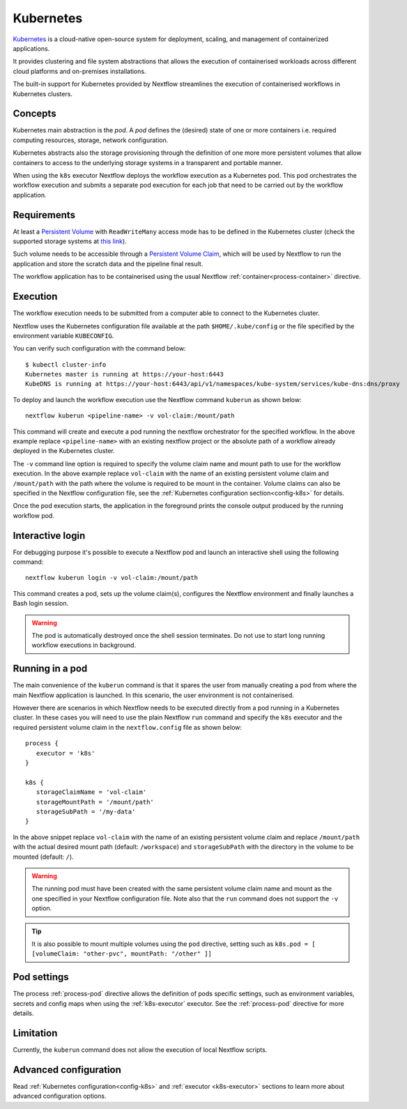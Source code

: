 .. _k8s-page:

**********
Kubernetes
**********

`Kubernetes <https://kubernetes.io/>`_ is a cloud-native open-source system for deployment, scaling, and management of
containerized applications.

It provides clustering and file system abstractions that allows the execution of containerised workloads across
different cloud platforms and on-premises installations.

The built-in support for Kubernetes provided by Nextflow streamlines the execution of containerised workflows in
Kubernetes clusters.


Concepts
========

Kubernetes main abstraction is the `pod`. A `pod` defines the (desired) state of one or more containers i.e. required
computing resources, storage, network configuration.

Kubernetes abstracts also the storage provisioning through the definition of one more more persistent volumes that
allow containers to access to the underlying storage systems in a transparent and portable manner.

When using the ``k8s`` executor Nextflow deploys the workflow execution as a Kubernetes pod. This pod orchestrates
the workflow execution and submits a separate pod execution for each job that need to be carried out by the workflow
application.

.. image:: images/nextflow-k8s-min.png


Requirements
============

At least a `Persistent Volume <https://kubernetes.io/docs/concepts/storage/persistent-volumes/#persistent-volumes>`_ with
``ReadWriteMany`` access mode has to be defined in the Kubernetes cluster (check the supported storage systems
at `this link <https://kubernetes.io/docs/concepts/storage/persistent-volumes/#access-modes>`_).

Such volume needs to be accessible through a
`Persistent Volume Claim <https://kubernetes.io/docs/concepts/storage/persistent-volumes/#persistentvolumeclaims>`_, which
will be used by Nextflow to run the application and store the scratch data and the pipeline final result.

The workflow application has to be containerised using the usual Nextflow :ref:`container<process-container>` directive.


Execution
=========

The workflow execution needs to be submitted from a computer able to connect to the Kubernetes cluster.

Nextflow uses the Kubernetes configuration file available at the path ``$HOME/.kube/config`` or the file specified
by the environment variable ``KUBECONFIG``.

You can verify such configuration with the command below::

    $ kubectl cluster-info
    Kubernetes master is running at https://your-host:6443
    KubeDNS is running at https://your-host:6443/api/v1/namespaces/kube-system/services/kube-dns:dns/proxy


To deploy and launch the workflow execution use the Nextflow command ``kuberun`` as shown below::

    nextflow kuberun <pipeline-name> -v vol-claim:/mount/path


This command will create and execute a pod running the nextflow orchestrator for the specified workflow.
In the above example replace ``<pipeline-name>`` with an existing nextflow project or the absolute path
of a workflow already deployed in the Kubernetes cluster.

The ``-v`` command line option is required to specify the volume claim name and mount path to use for the workflow
execution. In the above example replace ``vol-claim`` with the name of an existing persistent volume claim and
``/mount/path`` with the path where the volume is required to be mount in the container. Volume claims can also be
specified in the Nextflow configuration file, see the :ref:`Kubernetes configuration section<config-k8s>` for details.

Once the pod execution starts, the application in the foreground prints the console output produced by the running
workflow pod.

Interactive login
=================

For debugging purpose it's possible to execute a Nextflow pod and launch an interactive shell using the following command::

   nextflow kuberun login -v vol-claim:/mount/path

This command creates a pod, sets up the volume claim(s), configures the Nextflow environment and finally launches a Bash
login session.  

.. warning:: The pod is automatically destroyed once the shell session terminates. Do not use to start long running
  workflow executions in background.


Running in a pod
==================

The main convenience of the ``kuberun`` command is that it spares the user from manually creating a pod from
where the main Nextflow application is launched. In this scenario, the user environment is not containerised.

However there are scenarios in which Nextflow needs to be executed directly from a pod running in a
Kubernetes cluster. In these cases you will need to use the plain Nextflow ``run`` command and specify
the ``k8s`` executor and the required persistent volume claim in the ``nextflow.config`` file as shown below::

    process {
       executor = 'k8s'
    }

    k8s {
       storageClaimName = 'vol-claim'
       storageMountPath = '/mount/path'
       storageSubPath = '/my-data'
    }

In the above snippet replace ``vol-claim`` with the name of an existing persistent volume claim and replace
``/mount/path`` with the actual desired mount path (default: ``/workspace``) and ``storageSubPath``
with the directory in the volume to be mounted (default: ``/``).

.. warning:: The running pod must have been created with the same persistent volume claim name and mount as the
    one specified in your Nextflow configuration file.
    Note also that the ``run`` command does not support the ``-v`` option.

.. tip:: It is also possible to mount multiple volumes using the ``pod`` directive, setting such as ``k8s.pod = [ [volumeClaim: "other-pvc", mountPath: "/other" ]]``

Pod settings
============

The process :ref:`process-pod` directive allows the definition of pods specific settings, such as environment variables,
secrets and config maps when using the :ref:`k8s-executor` executor. See the :ref:`process-pod` directive for more details.

Limitation
==========

Currently, the ``kuberun`` command does not allow the execution of local Nextflow scripts.


Advanced configuration
======================

Read :ref:`Kubernetes configuration<config-k8s>` and :ref:`executor <k8s-executor>` sections to learn more
about advanced configuration options.
